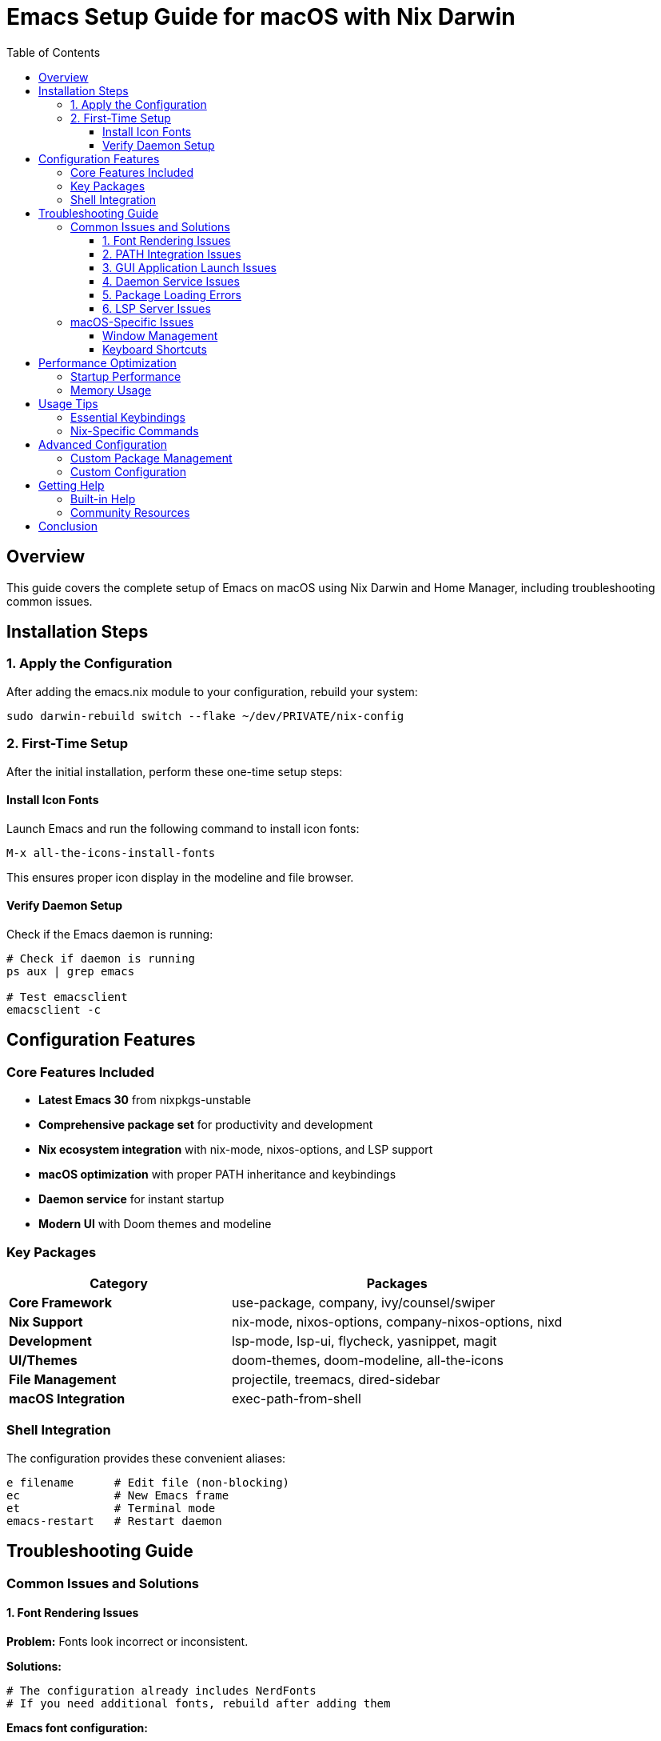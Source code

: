 = Emacs Setup Guide for macOS with Nix Darwin
:toc:
:toclevels: 3

== Overview

This guide covers the complete setup of Emacs on macOS using Nix Darwin and Home Manager, including troubleshooting common issues.

== Installation Steps

=== 1. Apply the Configuration

After adding the emacs.nix module to your configuration, rebuild your system:

[source,bash]
----
sudo darwin-rebuild switch --flake ~/dev/PRIVATE/nix-config
----

=== 2. First-Time Setup

After the initial installation, perform these one-time setup steps:

==== Install Icon Fonts

Launch Emacs and run the following command to install icon fonts:

[source,elisp]
----
M-x all-the-icons-install-fonts
----

This ensures proper icon display in the modeline and file browser.

==== Verify Daemon Setup

Check if the Emacs daemon is running:

[source,bash]
----
# Check if daemon is running
ps aux | grep emacs

# Test emacsclient
emacsclient -c
----

== Configuration Features

=== Core Features Included

* **Latest Emacs 30** from nixpkgs-unstable
* **Comprehensive package set** for productivity and development
* **Nix ecosystem integration** with nix-mode, nixos-options, and LSP support
* **macOS optimization** with proper PATH inheritance and keybindings
* **Daemon service** for instant startup
* **Modern UI** with Doom themes and modeline

=== Key Packages

[cols="2,3"]
|===
| Category | Packages

| **Core Framework**
| use-package, company, ivy/counsel/swiper

| **Nix Support**
| nix-mode, nixos-options, company-nixos-options, nixd

| **Development**
| lsp-mode, lsp-ui, flycheck, yasnippet, magit

| **UI/Themes**
| doom-themes, doom-modeline, all-the-icons

| **File Management**
| projectile, treemacs, dired-sidebar

| **macOS Integration**
| exec-path-from-shell
|===

=== Shell Integration

The configuration provides these convenient aliases:

[source,bash]
----
e filename      # Edit file (non-blocking)
ec              # New Emacs frame
et              # Terminal mode
emacs-restart   # Restart daemon
----

== Troubleshooting Guide

=== Common Issues and Solutions

==== 1. Font Rendering Issues

**Problem:** Fonts look incorrect or inconsistent.

**Solutions:**

[source,bash]
----
# The configuration already includes NerdFonts
# If you need additional fonts, rebuild after adding them
----

**Emacs font configuration:**
[source,elisp]
----
;; Add to your init file for custom fonts
(set-face-attribute 'default nil
                    :family "JetBrains Mono"
                    :height 140
                    :weight 'medium)
----

==== 2. PATH Integration Issues

**Problem:** Emacs can't find system tools or has incorrect PATH.

**Solutions:**

[source,elisp]
----
;; Already included in configuration - exec-path-from-shell
;; If issues persist, manually check:
M-x getenv RET PATH

;; To debug PATH issues:
M-x shell-command RET echo $PATH
----

**Alternative solution:**
[source,bash]
----
# Add to your shell profile
export PATH="/run/current-system/sw/bin:$PATH"
----

==== 3. GUI Application Launch Issues

**Problem:** Emacs doesn't appear in Spotlight or Application folder.

**Solutions:**

[source,bash]
----
# Rebuild and reset Launch Services
sudo darwin-rebuild switch --flake ~/dev/PRIVATE/nix-config
/System/Library/Frameworks/CoreServices.framework/Frameworks/LaunchServices.framework/Support/lsregister -kill -r -domain local -domain system -domain user
----

**Manual app creation:**
[source,bash]
----
# Create app alias (if needed)
ln -s /run/current-system/sw/Applications/Emacs.app ~/Applications/
----

==== 4. Daemon Service Issues

**Problem:** Emacs daemon not starting automatically.

**Solutions:**

[source,bash]
----
# Check service status
launchctl list | grep emacs

# Manually start daemon
emacs --daemon

# Restart daemon
pkill -f emacs
emacs --daemon
----

**Force daemon restart:**
[source,bash]
----
# Use the provided alias
emacs-restart
----

==== 5. Package Loading Errors

**Problem:** Emacs packages fail to load or compile.

**Solutions:**

[source,elisp]
----
;; Clear package compilation cache
M-x byte-recompile-directory RET ~/.emacs.d RET

;; Or start with clean config
emacs -Q
----

**Nix-specific solution:**
[source,bash]
----
# Rebuild with clean package cache
nix-collect-garbage -d
sudo darwin-rebuild switch --flake ~/dev/PRIVATE/nix-config
----

==== 6. LSP Server Issues

**Problem:** Language servers not working correctly.

**Solutions:**

[source,elisp]
----
;; Check LSP server status
M-x lsp-doctor

;; Restart LSP server
M-x lsp-restart-workspace
----

**For Nix files specifically:**
[source,bash]
----
# Ensure nixd is available
which nixd

# Check nixd configuration
nixd --help
----

=== macOS-Specific Issues

==== Window Management

**Problem:** Emacs windows behave differently than other macOS apps.

**Solution:**
[source,elisp]
----
;; Add to configuration for better macOS integration
(setq ns-use-native-fullscreen t
      ns-use-fullscreen-animation t
      mac-allow-anti-aliasing t)
----

==== Keyboard Shortcuts

**Problem:** Keyboard shortcuts conflict with system shortcuts.

**Solution:**
The configuration sets up proper macOS key bindings:
- `Option` → `Meta`
- `Command` → `Super`
- Right `Option` → `nil` (for international characters)

== Performance Optimization

=== Startup Performance

The daemon service provides instant startup, but you can optimize further:

[source,elisp]
----
;; Add to configuration for faster startup
(setq gc-cons-threshold 100000000
      read-process-output-max (* 1024 1024))

;; Reset after startup
(add-hook 'emacs-startup-hook
          (lambda ()
            (setq gc-cons-threshold 800000)))
----

=== Memory Usage

[source,elisp]
----
;; Monitor memory usage
M-x memory-report

;; Clear unnecessary buffers
M-x clean-buffer-list
----

== Usage Tips

=== Essential Keybindings

[cols="2,3"]
|===
| Binding | Function

| `C-x g`
| Open Magit (Git interface)

| `C-c p`
| Projectile commands

| `C-s`
| Swiper search

| `M-x counsel-`
| Various Counsel commands

| `C-c l`
| LSP commands

| `s-=`, `s--`, `s-0`
| Text scaling (macOS)
|===

=== Nix-Specific Commands

[source,elisp]
----
;; Browse NixOS options
M-x nixos-options

;; Format Nix code
M-x nix-format-buffer

;; LSP actions in Nix files
M-x lsp-execute-code-action
----

== Advanced Configuration

=== Custom Package Management

If you need additional packages not in the base configuration:

[source,nix]
----
# Add to extraPackages in emacs.nix
extraPackages = epkgs: with epkgs; [
  # Your additional packages here
  pdf-tools
  org-noter
  helm  # Alternative to ivy
];
----

=== Custom Configuration

Add custom Elisp to the `extraConfig` section:

[source,nix]
----
extraConfig = ''
  ;; Your custom configuration
  (setq custom-variable value)
  
  ;; Custom keybindings
  (global-set-key (kbd "C-c C-c") 'custom-function)
'';
----

== Getting Help

=== Built-in Help

[source,elisp]
----
C-h ?           # Help menu
C-h k <key>     # Describe key
C-h f <func>    # Describe function
C-h v <var>     # Describe variable
C-h m           # Current mode help
----

=== Community Resources

* https://emacs.stackexchange.com/[Emacs Stack Exchange]
* https://www.reddit.com/r/emacs/[r/emacs subreddit]
* https://github.com/nix-community/home-manager[Home Manager documentation]
* https://nixos.org/manual/nixpkgs/stable/#sec-emacs[Nixpkgs Emacs documentation]

== Conclusion

This configuration provides a robust, modern Emacs setup optimized for macOS and Nix development. The declarative approach ensures reproducibility across different systems while maintaining the flexibility that makes Emacs powerful.

Remember to restart the daemon after making configuration changes and rebuild your system to apply Nix-level modifications.
